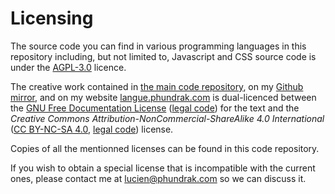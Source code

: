 * Licensing
The source code you can find in various programming languages in this
repository including, but not limited to, Javascript and CSS source
code is under the [[https://www.gnu.org/licenses/agpl-3.0.html][AGPL-3.0]] licence.

The creative work contained in [[https://labs.phundrak.com/phundrak/langue-phundrak-com][the main code repository]], on my [[https://github.com/Phundrak/langue-phundrak-fr/][Github
mirror]], and on my website [[https://langue.phundrak.com][langue.phundrak.com]] is dual-licenced
between the [[https://www.gnu.org/licenses/#FDL][GNU Free Documentation License]] ([[file:fdl-1.3.md][legal code]]) for the text
and the /Creative Commons Attribution-NonCommercial-ShareAlike 4.0
International/ ([[https://creativecommons.org/licenses/by-nc-sa/4.0/][CC BY-NC-SA 4.0]], [[https://creativecommons.org/licenses/by-nc-sa/4.0/legalcode][legal code]]) license.

Copies of all the mentionned licenses can be found in this code
repository.

If you wish to obtain a special license that is incompatible with the
current ones, please contact me at [[mailto:lucien@phundrak.com][lucien@phundrak.com]] so we can
discuss it.
